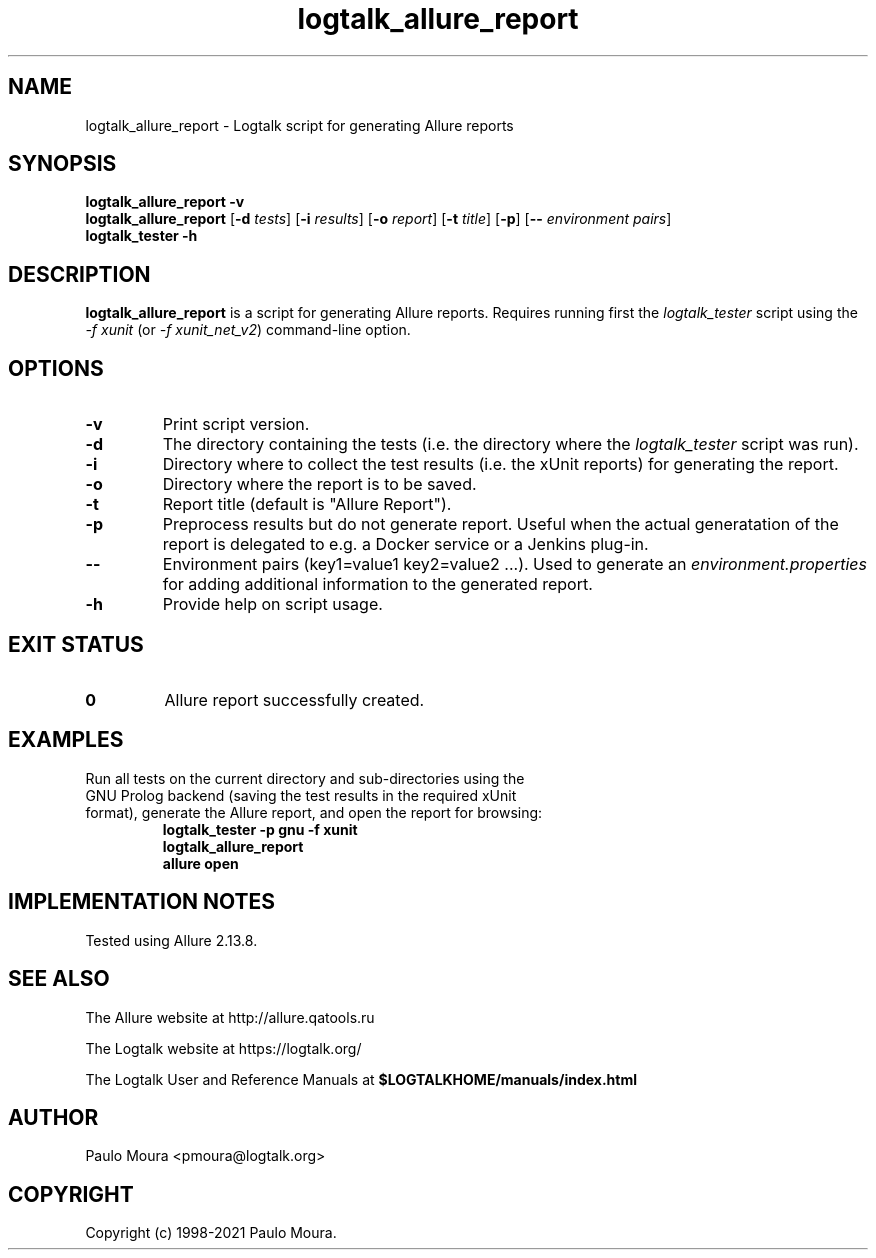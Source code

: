 .TH logtalk_allure_report 1 "January 19, 2021" "Logtalk 3.44.0" "Logtalk Documentation"

.SH NAME
logtalk_allure_report \- Logtalk script for generating Allure reports

.SH SYNOPSIS
.B logtalk_allure_report -v
.br
.B logtalk_allure_report
[\fB-d \fItests\fR]
[\fB-i \fIresults\fR]
[\fB-o \fIreport\fR]
[\fB-t \fItitle\fR]
[\fB-p\fR]
[\fB-- \fIenvironment pairs\fR]
.br
.B logtalk_tester -h

.SH DESCRIPTION
\fBlogtalk_allure_report\fR is a script for generating Allure reports. Requires running first the \fIlogtalk_tester\fR script using the \fI-f xunit\fR (or \fI-f xunit_net_v2\fR) command-line option.

.SH OPTIONS
.TP
.BI \-v
Print script version.
.TP
.BI \-d
The directory containing the tests (i.e. the directory where the \fIlogtalk_tester\fR script was run).
.TP
.BI \-i
Directory where to collect the test results (i.e. the xUnit reports) for generating the report.
.TP
.BI \-o
Directory where the report is to be saved.
.TP
.BI \-t
Report title (default is "Allure Report").
.TP
.BI \-p
Preprocess results but do not generate report. Useful when the actual generatation of the report is delegated to e.g. a Docker service or a Jenkins plug-in.
.TP
.BI \--
Environment pairs (key1=value1 key2=value2 ...). Used to generate an \fIenvironment.properties\fR for adding additional information to the generated report.
.TP
.B \-h
Provide help on script usage.

.SH "EXIT STATUS"
.TP
.B 0
Allure report successfully created.

.SH EXAMPLES
.TP
Run all tests on the current directory and sub-directories using the GNU Prolog backend (saving the test results in the required xUnit format), generate the Allure report, and open the report for browsing:
\fBlogtalk_tester -p gnu -f xunit\fR
.br
\fBlogtalk_allure_report\fR
.br
\fBallure open\fR

.SH IMPLEMENTATION NOTES
Tested using Allure 2.13.8.

.SH "SEE ALSO"
The Allure website at http://allure.qatools.ru
.PP
The Logtalk website at https://logtalk.org/
.PP
The Logtalk User and Reference Manuals at \fB$LOGTALKHOME/manuals/index.html\fR

.SH AUTHOR
Paulo Moura <pmoura@logtalk.org>

.SH COPYRIGHT
Copyright (c) 1998-2021 Paulo Moura.
